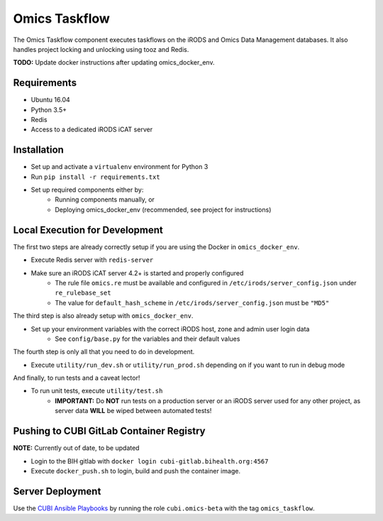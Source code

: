 Omics Taskflow
==============

The Omics Taskflow component executes taskflows on the iRODS and Omics Data
Management databases. It also handles project locking and unlocking using tooz and
Redis.

**TODO:** Update docker instructions after updating omics_docker_env.


Requirements
------------

* Ubuntu 16.04
* Python 3.5+
* Redis
* Access to a dedicated iRODS iCAT server


Installation
------------

* Set up and activate a ``virtualenv`` environment for Python 3
* Run ``pip install -r requirements.txt``
* Set up required components either by:
    * Running components manually, or
    * Deploying omics_docker_env (recommended, see project for instructions)


Local Execution for Development
-------------------------------

The first two steps are already correctly setup if you are using the Docker in ``omics_docker_env``.

* Execute Redis server with ``redis-server``
* Make sure an iRODS iCAT server 4.2+ is started and properly configured
    * The rule file ``omics.re`` must be available and configured in ``/etc/irods/server_config.json`` under ``re_rulebase_set``
    * The value for ``default_hash_scheme`` in ``/etc/irods/server_config.json`` must be ``"MD5"``

The third step is also already setup with ``omics_docker_env``.

* Set up your environment variables with the correct iRODS host, zone and admin user login data
    * See ``config/base.py`` for the variables and their default values

The fourth step is only all that you need to do in development.

* Execute ``utility/run_dev.sh`` or ``utility/run_prod.sh`` depending on if you want to run in debug mode

And finally, to run tests and a caveat lector!

* To run unit tests, execute ``utility/test.sh``
    * **IMPORTANT:** Do **NOT** run tests on a production server or an iRODS server used for any other project, as server data **WILL** be wiped between automated tests!


Pushing to CUBI GitLab Container Registry
-----------------------------------------

**NOTE:** Currently out of date, to be updated

* Login to the BIH gitlab with ``docker login cubi-gitlab.bihealth.org:4567``
* Execute ``docker_push.sh`` to login, build and push the container image.


Server Deployment
-----------------

Use the `CUBI Ansible Playbooks <https://cubi-gitlab.bihealth.org/CUBI_Operations/Ansible_Playbooks/>`_
by running the role ``cubi.omics-beta`` with the tag ``omics_taskflow``.
